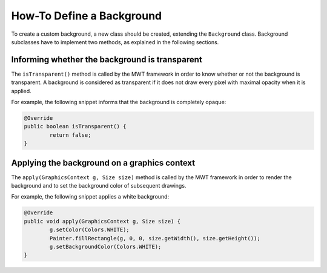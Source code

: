 How-To Define a Background
==========================

To create a custom background, a new class should be created, extending the ``Background`` class.
Background subclasses have to implement two methods, as explained in the following sections.

Informing whether the background is transparent
-----------------------------------------------

The ``isTransparent()`` method is called by the MWT framework in order to know whether or not the background is transparent.
A background is considered as transparent if it does not draw every pixel with maximal opacity when it is applied.

For example, the following snippet informs that the background is completely opaque:

.. code-block:: Java

	@Override
	public boolean isTransparent() {
		return false;
	}

Applying the background on a graphics context
---------------------------------------------

The ``apply(GraphicsContext g, Size size)`` method is called by the MWT framework in order to render the background and to set the background color of subsequent drawings.

For example, the following snippet applies a white background:

.. code-block:: Java

	@Override
	public void apply(GraphicsContext g, Size size) {
		g.setColor(Colors.WHITE);
		Painter.fillRectangle(g, 0, 0, size.getWidth(), size.getHeight());
		g.setBackgroundColor(Colors.WHITE);
	}

..
   | Copyright 2008-2020, MicroEJ Corp. Content in this space is free 
   for read and redistribute. Except if otherwise stated, modification 
   is subject to MicroEJ Corp prior approval.
   | MicroEJ is a trademark of MicroEJ Corp. All other trademarks and 
   copyrights are the property of their respective owners.
